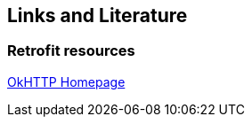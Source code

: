 == Links and Literature 

=== Retrofit resources
	
http://square.github.io/okhttp/[OkHTTP Homepage]
	
